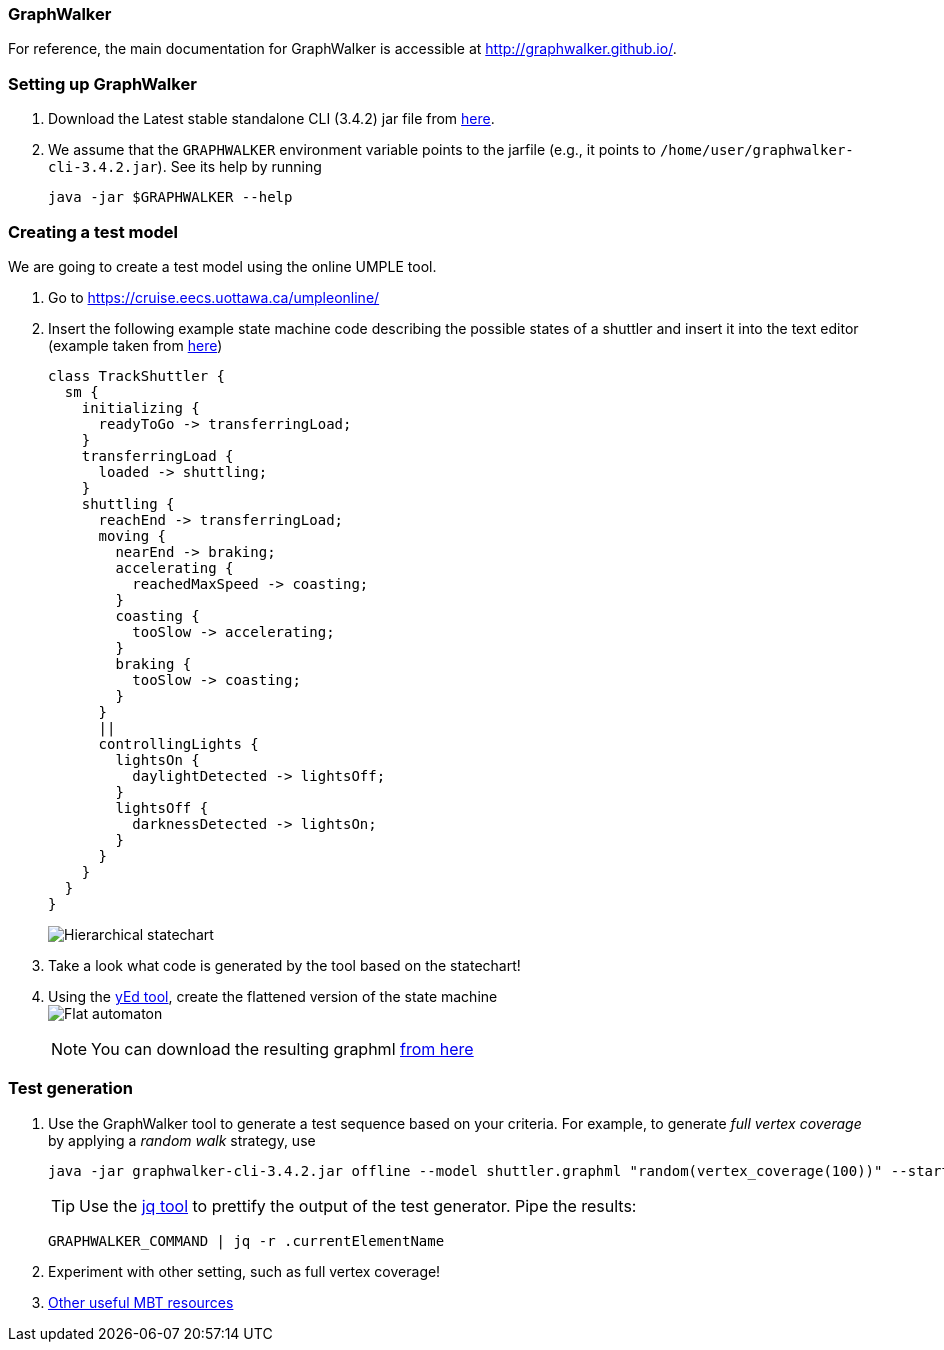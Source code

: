 === GraphWalker

For reference, the main documentation for GraphWalker is accessible at http://graphwalker.github.io/.

=== Setting up GraphWalker

. Download the Latest stable standalone CLI (3.4.2) jar file from link:http://graphwalker.github.io/download/[here].

. We assume that the `GRAPHWALKER` environment variable points to the jarfile (e.g., it points to `/home/user/graphwalker-cli-3.4.2.jar`). See its help by running
+
[source,java]
----
java -jar $GRAPHWALKER --help
----

=== Creating a test model

We are going to create a test model using the online UMPLE tool.

. Go to https://cruise.eecs.uottawa.ca/umpleonline/

. Insert the following example state machine code describing the possible states of a shuttler and insert it into the text editor (example taken from link:http://cruise.eecs.uottawa.ca/umple/StateMachineRegions.html[here])
+
[source,none]
----
class TrackShuttler {
  sm {
    initializing {
      readyToGo -> transferringLoad;
    }
    transferringLoad {
      loaded -> shuttling;
    }
    shuttling {
      reachEnd -> transferringLoad;
      moving {
        nearEnd -> braking;
        accelerating {
          reachedMaxSpeed -> coasting;
        }
        coasting {
          tooSlow -> accelerating;
        }
        braking {
          tooSlow -> coasting;
        }
      }
      ||
      controllingLights {
        lightsOn {
          daylightDetected -> lightsOff;
        }
        lightsOff {
          darknessDetected -> lightsOn;
        }
      }
    }
  }
}
----
+
image:figs/shuttler-sm.png[Hierarchical statechart]

. Take a look what code is generated by the tool based on the statechart!

. Using the link:https://www.yworks.com/yed/[yEd tool], create the flattened version of the state machine +
image:figs/shuttler-graph.png[Flat automaton] +
[NOTE]
You can download the resulting graphml link:figs/shuttler.graphml[from here]

=== Test generation

. Use the GraphWalker tool to generate a test sequence based on your criteria. For example, to generate _full vertex coverage_ by applying a _random walk_ strategy, use 
+
[source,bash]
----
java -jar graphwalker-cli-3.4.2.jar offline --model shuttler.graphml "random(vertex_coverage(100))" --start-element v_Initializing
----
+
[TIP]
Use the link:https://stedolan.github.io/jq/[jq tool] to prettify the output of the test generator. Pipe the results: +
+
[source,none]
----
GRAPHWALKER_COMMAND | jq -r .currentElementName
----

. Experiment with other setting, such as full vertex coverage!



. link:http://graphwalker.github.io/MBT_How_to/[Other useful MBT resources]